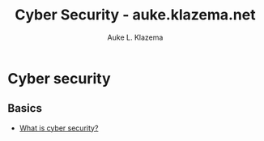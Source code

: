 #+TITLE: Cyber Security - auke.klazema.net
#+AUTHOR: Auke L. Klazema

* Cyber security

** Basics

+ [[file:whatiscybersecurity.org][What is cyber security?]]
